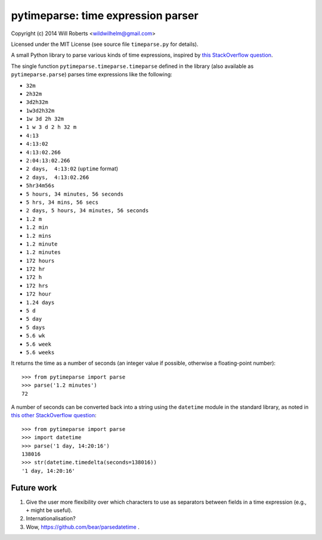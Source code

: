=====================================
 pytimeparse: time expression parser
=====================================

.. image:: https://travis-ci.org/wroberts/pytimeparse.svg?branch=master
    :target: https://travis-ci.org/wroberts/pytimeparse
    :alt: Travis CI build status

.. image:: https://coveralls.io/repos/wroberts/pytimeparse/badge.svg
    :target: https://coveralls.io/r/wroberts/pytimeparse
    :alt: Test code coverage

.. image:: https://img.shields.io/pypi/v/pytimeparse.svg
    :target: https://pypi.python.org/pypi/pytimeparse/
    :alt: Latest Version

Copyright (c) 2014 Will Roberts <wildwilhelm@gmail.com>

Licensed under the MIT License (see source file ``timeparse.py`` for
details).

A small Python library to parse various kinds of time expressions,
inspired by
`this StackOverflow question <http://stackoverflow.com/questions/4628122/how-to-construct-a-timedelta-object-from-a-simple-string>`_.

The single function ``pytimeparse.timeparse.timeparse`` defined in the
library (also available as ``pytimeparse.parse``) parses time
expressions like the following:

- ``32m``
- ``2h32m``
- ``3d2h32m``
- ``1w3d2h32m``
- ``1w 3d 2h 32m``
- ``1 w 3 d 2 h 32 m``
- ``4:13``
- ``4:13:02``
- ``4:13:02.266``
- ``2:04:13:02.266``
- ``2 days,  4:13:02`` (``uptime`` format)
- ``2 days,  4:13:02.266``
- ``5hr34m56s``
- ``5 hours, 34 minutes, 56 seconds``
- ``5 hrs, 34 mins, 56 secs``
- ``2 days, 5 hours, 34 minutes, 56 seconds``
- ``1.2 m``
- ``1.2 min``
- ``1.2 mins``
- ``1.2 minute``
- ``1.2 minutes``
- ``172 hours``
- ``172 hr``
- ``172 h``
- ``172 hrs``
- ``172 hour``
- ``1.24 days``
- ``5 d``
- ``5 day``
- ``5 days``
- ``5.6 wk``
- ``5.6 week``
- ``5.6 weeks``

It returns the time as a number of seconds (an integer value if
possible, otherwise a floating-point number)::

    >>> from pytimeparse import parse
    >>> parse('1.2 minutes')
    72

A number of seconds can be converted back into a string using the
``datetime`` module in the standard library, as noted in
`this other StackOverflow question <http://stackoverflow.com/questions/538666/python-format-timedelta-to-string>`_::

    >>> from pytimeparse import parse
    >>> import datetime
    >>> parse('1 day, 14:20:16')
    138016
    >>> str(datetime.timedelta(seconds=138016))
    '1 day, 14:20:16'

Future work
-----------

1. Give the user more flexibility over which characters to use as
   separators between fields in a time expression (e.g., ``+`` might
   be useful).
2. Internationalisation?
3. Wow, https://github.com/bear/parsedatetime .


